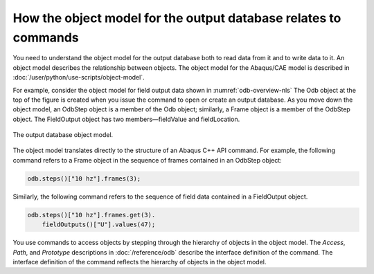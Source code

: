 ================================================================
How the object model for the output database relates to commands
================================================================

You need to understand the object model for the output database both to read data from it and to write data to it. An object model describes the relationship between objects. The object model for the Abaqus/CAE model is described in :doc:`/user/python/use-scripts/object-model`.

For example, consider the object model for field output data shown in :numref:`odb-overview-nls` The Odb object at the top of the figure is created when you issue the command to open or create an output database. As you move down the object model, an OdbStep object is a member of the Odb object; similarly, a Frame object is a member of the OdbStep object. The FieldOutput object has two members—fieldValue and fieldLocation.

.. _odb-overview-nls:
.. figure:: /images/odb-overview-nls.png
    :width: 100%
    :align: center

    The output database object model.

The object model translates directly to the structure of an Abaqus C++ API command. For example, the following command refers to a Frame object in the sequence of frames contained in an OdbStep object:

.. code-block:: cpp

    odb.steps()["10 hz"].frames(3);

Similarly, the following command refers to the sequence of field data contained in a FieldOutput object.

.. code-block:: cpp
    
    odb.steps()["10 hz"].frames.get(3).
        fieldOutputs()["U"].values(47);

You use commands to access objects by stepping through the hierarchy of objects in the object model. The `Access`, `Path`, and `Prototype` descriptions in :doc:`/reference/odb` describe the interface definition of the command. The interface definition of the command reflects the hierarchy of objects in the object model.

